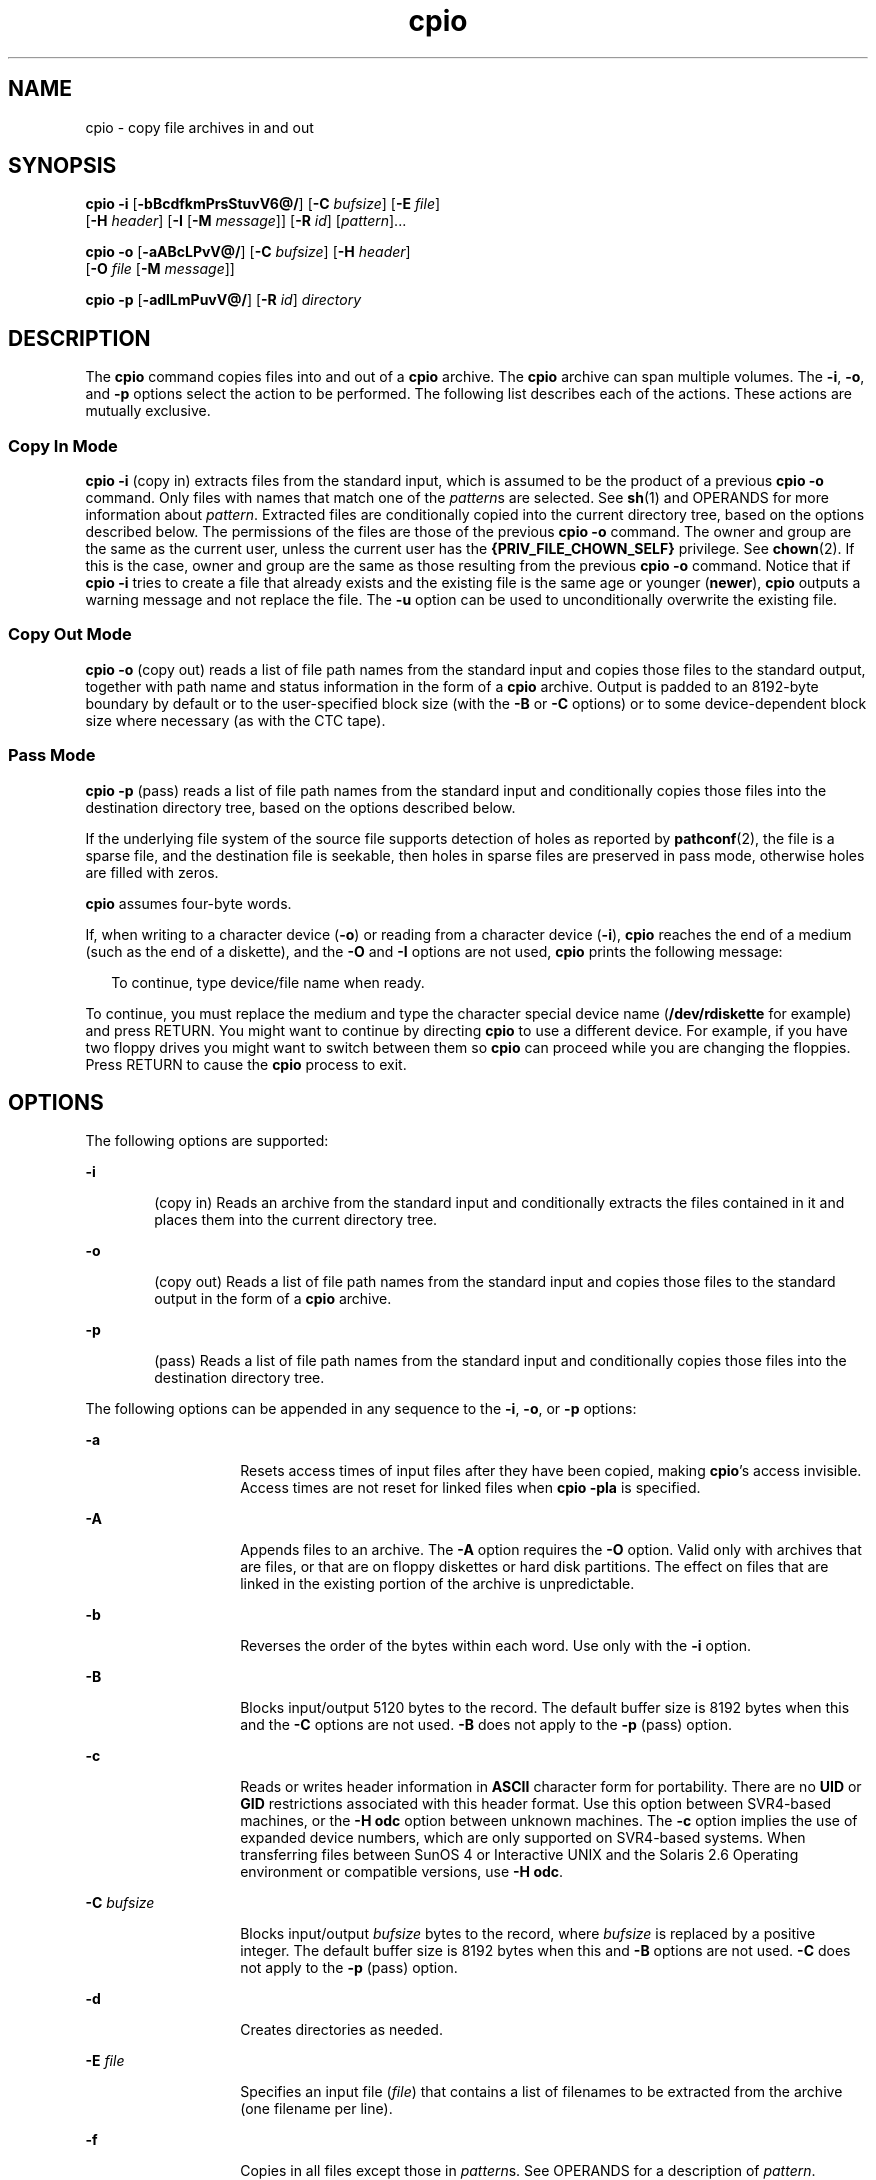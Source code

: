 '\" te
.\" Copyright 1989 AT&T
.\" Copyright (c) 2009, Sun Microsystems, Inc. All Rights Reserved
.\" Portions Copyright (c) 1992, X/Open Company Limited All Rights Reserved
.\"
.\" Sun Microsystems, Inc. gratefully acknowledges The Open Group for
.\" permission to reproduce portions of its copyrighted documentation.
.\" Original documentation from The Open Group can be obtained online
.\" at http://www.opengroup.org/bookstore/.
.\"
.\" The Institute of Electrical and Electronics Engineers and The Open Group,
.\" have given us permission to reprint portions of their documentation.
.\"
.\" In the following statement, the phrase "this text" refers to portions
.\" of the system documentation.
.\"
.\" Portions of this text are reprinted and reproduced in electronic form in
.\" the Sun OS Reference Manual, from IEEE Std 1003.1, 2004 Edition, Standard
.\" for Information Technology -- Portable Operating System Interface (POSIX),
.\" The Open Group Base Specifications Issue 6, Copyright (C) 2001-2004 by the
.\" Institute of Electrical and Electronics Engineers, Inc and The Open Group.
.\" In the event of any discrepancy between these versions and the original
.\" IEEE and The Open Group Standard, the original IEEE and The Open Group
.\" Standard is the referee document.
.\"
.\" The original Standard can be obtained online at
.\" http://www.opengroup.org/unix/online.html.
.\"
.\" This notice shall appear on any product containing this material.
.\"
.\" CDDL HEADER START
.\"
.\" The contents of this file are subject to the terms of the
.\" Common Development and Distribution License (the "License").
.\" You may not use this file except in compliance with the License.
.\"
.\" You can obtain a copy of the license at usr/src/OPENSOLARIS.LICENSE
.\" or http://www.opensolaris.org/os/licensing.
.\" See the License for the specific language governing permissions
.\" and limitations under the License.
.\"
.\" When distributing Covered Code, include this CDDL HEADER in each
.\" file and include the License file at usr/src/OPENSOLARIS.LICENSE.
.\" If applicable, add the following below this CDDL HEADER, with the
.\" fields enclosed by brackets "[]" replaced with your own identifying
.\" information: Portions Copyright [yyyy] [name of copyright owner]
.\"
.\" CDDL HEADER END
.TH cpio 1 "3 Aug 2009" "SunOS 5.11" "User Commands"
.SH NAME
cpio \- copy file archives in and out
.SH SYNOPSIS
.LP
.nf
\fBcpio\fR \fB-i\fR [\fB-bBcdfkmPrsStuvV6@/\fR] [\fB-C\fR \fIbufsize\fR] [\fB-E\fR \fIfile\fR]
     [\fB-H\fR \fIheader\fR] [\fB-I\fR \fR [\fB-M\fR \fImessage\fR]] [\fB-R\fR \fIid\fR] [\fIpattern\fR].\|.\|.
.fi

.LP
.nf
\fBcpio\fR \fB-o\fR [\fB-aABcLPvV@/\fR] [\fB-C\fR \fIbufsize\fR] [\fB-H\fR \fIheader\fR]
     [\fB-O\fR \fIfile\fR [\fB-M\fR \fImessage\fR]]
.fi

.LP
.nf
\fBcpio\fR \fB-p\fR [\fB-adlLmPuvV@/\fR] [\fB-R\fR \fIid\fR] \fIdirectory\fR
.fi

.SH DESCRIPTION
.sp
.LP
The
.B cpio
command copies files into and out of a
.B cpio
archive.
The
.B cpio
archive can span multiple volumes. The
.BR -i ,
.BR -o ,
and
.B -p
options select the action to be performed. The following list
describes each of the actions. These actions are mutually exclusive.
.SS "Copy In Mode"
.sp
.LP
\fBcpio -i\fR (copy in) extracts files from the standard input, which
is assumed to be the product of a previous
.B "cpio -o"
command. Only
files with names that match one of the
.IR pattern "s are selected. See"
.BR sh (1)
and OPERANDS for more information about
.IR pattern .
Extracted
files are conditionally copied into the current directory tree, based on the
options described below. The permissions of the files are those of the
previous
.B "cpio -o"
command. The owner and group are the same as the
.RB "current user, unless the current user has the" " {PRIV_FILE_CHOWN_SELF}"
privilege. See
.BR chown (2).
If this is the case, owner and group are the
same as those resulting from the previous
.B "cpio -o"
command. Notice that
if
.B "cpio -i"
tries to create a file that already exists and the
existing file is the same age or younger
.RB ( newer ),
\fBcpio\fR outputs a
warning message and not replace the file. The
.B -u
option can be used to
unconditionally overwrite the existing file.
.SS "Copy Out Mode"
.sp
.LP
\fBcpio -o\fR (copy out) reads a list of file path names from the
standard input and copies those files to the standard output, together with
path name and status information in the form of a
.B cpio
archive. Output
is padded to an 8192-byte boundary by default or to the user-specified block
size (with the
.B -B
or
.B -C
options) or to some device-dependent
block size where necessary (as with the CTC tape).
.SS "Pass Mode"
.sp
.LP
\fBcpio -p\fR (pass) reads a list of file path names from the
standard input and conditionally copies those files into the destination
directory tree, based on the options described below.
.sp
.LP
If the underlying file system of the source file supports detection of
holes as reported by
.BR pathconf (2),
the file is a sparse file, and the
destination file is seekable, then holes in sparse files are preserved in
pass mode, otherwise holes are filled with zeros.
.sp
.LP
\fBcpio\fR assumes four-byte words.
.sp
.LP
If, when writing to a character device (\fB-o\fR) or reading from a
character device
.RB ( -i ),
\fBcpio\fR reaches the end of a medium (such as
the end of a diskette), and the
.B -O
and
.B -I
options are not used,
\fBcpio\fR prints the following message:
.sp
.in +2
.nf
To continue, type device/file name when ready.
.fi
.in -2
.sp

.sp
.LP
To continue, you must replace the medium and type the character special
device name (\fB/dev/rdiskette\fR for example) and press RETURN. You might
want to continue by directing
.B cpio
to use a different device. For
example, if you have two floppy drives you might want to switch between them
so
.B cpio
can proceed while you are changing the floppies. Press RETURN
to cause the
.B cpio
process to exit.
.SH OPTIONS
.sp
.LP
The following options are supported:
.sp
.ne 2
.mk
.na
.B -i
.ad
.RS 6n
.rt
(copy in) Reads an archive from the standard input and conditionally
extracts the files contained in it and places them into the current
directory tree.
.RE

.sp
.ne 2
.mk
.na
.B -o
.ad
.RS 6n
.rt
(copy out) Reads a list of file path names from the standard input and
copies those files to the standard output in the form of a
.BR cpio
archive.
.RE

.sp
.ne 2
.mk
.na
.B -p
.ad
.RS 6n
.rt
(pass) Reads a list of file path names from the standard input and
conditionally copies those files into the destination directory tree.
.RE

.sp
.LP
The following options can be appended in any sequence to the
.BR -i ,
.BR -o ,
or
.B -p
options:
.sp
.ne 2
.mk
.na
.B -a
.ad
.RS 14n
.rt
Resets access times of input files after they have been copied, making
\fBcpio\fR's access invisible. Access times are not reset for linked files
when
.B "cpio -pla"
is specified.
.RE

.sp
.ne 2
.mk
.na
.B -A
.ad
.RS 14n
.rt
Appends files to an archive. The
.B -A
option requires the
.BR -O
option. Valid only with archives that are files, or that are on floppy
diskettes or hard disk partitions. The effect on files that are linked in
the existing portion of the archive is unpredictable.
.RE

.sp
.ne 2
.mk
.na
.B -b
.ad
.RS 14n
.rt
Reverses the order of the bytes within each word. Use only with the
\fB-i\fR option.
.RE

.sp
.ne 2
.mk
.na
.B -B
.ad
.RS 14n
.rt
Blocks input/output 5120 bytes to the record. The default buffer size is
8192 bytes when this and the
.B -C
options are not used.
.B -B
does
not apply to the
.B -p
(pass) option.
.RE

.sp
.ne 2
.mk
.na
.B -c
.ad
.RS 14n
.rt
Reads or writes header information in
.B ASCII
character form for
portability. There are no
.B UID
or
.B GID
restrictions associated
with this header format. Use this option between SVR4-based machines, or the
\fB-H odc\fR option between unknown machines. The \fB-c\fR option
implies the use of expanded device numbers, which are only supported on
SVR4-based systems. When transferring files between SunOS 4 or Interactive
UNIX and the Solaris 2.6 Operating environment or compatible versions, use
.BR "-H odc" .
.RE

.sp
.ne 2
.mk
.na
\fB-C\fR \fIbufsize\fR
.ad
.RS 14n
.rt
Blocks input/output \fIbufsize\fR bytes to the record, where \fIbufsize\fR
is replaced by a positive integer. The default buffer size is 8192 bytes
when this and
.B -B
options are not used.
.B -C
does not apply to the
\fB-p\fR (pass) option.
.RE

.sp
.ne 2
.mk
.na
.B -d
.ad
.RS 14n
.rt
Creates directories as needed.
.RE

.sp
.ne 2
.mk
.na
\fB-E\fR \fIfile\fR
.ad
.RS 14n
.rt
Specifies an input file (\fIfile\fR) that contains a list of filenames to
be extracted from the archive (one filename per line).
.RE

.sp
.ne 2
.mk
.na
\fB-f\fR
.ad
.RS 14n
.rt
Copies in all files except those in \fIpattern\fRs. See OPERANDS for a
description of
.IR pattern .
.RE

.sp
.ne 2
.mk
.na
\fB-H\fR \fIheader\fR
.ad
.RS 14n
.rt
Reads or writes header information in
.I header
format. Always use this
option or the
.B -c
option when the origin and the destination machines
are different types. This option is mutually exclusive with options \fB-c\fR
and
.BR -6 .
.sp
Valid values for
.I header
are:
.sp
.ne 2
.mk
.na
.B bar
.ad
.RS 17n
.rt
\fBbar\fR head and format. Used only with the \fB-i\fR option ( read
only).
.RE

.sp
.ne 2
.mk
.na
\fBcrc\fR | \fBCRC\fR
.ad
.RS 17n
.rt
\fBASCII\fR header with expanded device numbers and an additional per-file
checksum. There are no
.B UID
or
.B GID
restrictions associated with
this header format.
.RE

.sp
.ne 2
.mk
.na
.B odc
.ad
.RS 17n
.rt
\fBASCII\fR header with small device numbers. This is the IEEE/P1003 Data
Interchange Standard cpio header and format. It has the widest range of
portability of any of the header formats. It is the official format for
transferring files between POSIX-conforming systems (see
.BR standards (5)).
Use this format to communicate with SunOS 4 and
Interactive UNIX. This header format allows \fBUID\fRs and \fBGID\fRs up to
262143 to be stored in the header.
.RE

.sp
.ne 2
.mk
.na
\fBtar\fR | \fBTAR\fR
.ad
.RS 17n
.rt
\fBtar\fR header and format. This is an older \fBtar\fR header format that
allows \fBUID\fRs and \fBGID\fRs up to 2097151 to be stored in the header.
It is provided for the reading of legacy archives only, that is, in
conjunction with option
.BR -i .
.sp
Specifying this archive format with option
.B -o
has the same effect as
specifying the "ustar" format: the output archive is in \fBustar\fR format,
and must be read using
.BR "-H ustar" .
.RE

.sp
.ne 2
.mk
.na
\fBustar\fR | \fBUSTAR\fR
.ad
.RS 17n
.rt
IEEE/P1003 Data Interchange Standard tar header and format. This header
format allows \fBUID\fRs and \fBGID\fRs up to 2097151 to be stored in the
header.
.RE

Files with \fBUID\fRs and \fBGID\fRs greater than the limit stated above
are archived with the
.B UID
and
.B GID
of
.BR 60001 .
To transfer a
large file (8 Gb \(em 1 byte), the header format can be
.BR tar|TAR ,
.BR ustar|USTAR ,
or
.B odc
only.
.RE

.sp
.ne 2
.mk
.na
\fB-I\fR \fIfile\fR
.ad
.RS 14n
.rt
Reads the contents of \fIfile\fR as an input archive, instead of the
standard input. If \fIfile\fR is a character special device, and the current
medium has been completely read, replace the medium and press RETURN to
.RB "continue to the next medium. This option is used only with the" " -i"
option.
.RE

.sp
.ne 2
.mk
.na
.B -k
.ad
.RS 14n
.rt
Attempts to skip corrupted file headers and I/O errors that might be
encountered. If you want to copy files from a medium that is corrupted or
out of sequence, this option lets you read only those files with good
headers. For
.B cpio
archives that contain other
.B cpio
archives, if
an error is encountered,
.B cpio
.RB "can terminate prematurely." " cpio"
finds the next good header, which can be one for a smaller archive, and
terminate when the smaller archive's trailer is encountered. Use only with
the
.B -i
option.
.RE

.sp
.ne 2
.mk
.na
.B -l
.ad
.RS 14n
.rt
In pass mode, makes hard links between the source and destination whenever
possible. If the
.B -L
option is also specified, the hard link is to the
file referred to by the symbolic link. Otherwise, the hard link is to the
symbolic link itself. Use only with the
.B -p
option.
.RE

.sp
.ne 2
.mk
.na
.B -L
.ad
.RS 14n
.rt
Follows symbolic links. If a symbolic link to a directory is encountered,
archives the directory referred to by the link, using the name of the link.
Otherwise, archives the file referred to by the link, using the name of the
link.
.RE

.sp
.ne 2
.mk
.na
.B -m
.ad
.RS 14n
.rt
Retains previous file modification time. This option is ineffective on
directories that are being copied.
.RE

.sp
.ne 2
.mk
.na
\fB-M\fR \fImessage\fR
.ad
.RS 14n
.rt
Defines a
.I message
to use when switching media. When you use the
\fB-O\fR or \fB-I\fR options and specify a character special device, you can
use this option to define the message that is printed when you reach the end
of the medium. One
.B %d
can be placed in
.I message
to print the
sequence number of the next medium needed to continue.
.RE

.sp
.ne 2
.mk
.na
\fB-O\fR \fIfile\fR
.ad
.RS 14n
.rt
Directs the output of
.B cpio
to
.IR file ,
instead of the standard
output. If \fIfile\fR is a character special device and the current medium
is full, replace the medium and type a carriage return to continue to the
next medium. Use only with the
.B -o
option.
.RE

.sp
.ne 2
.mk
.na
.B -P
.ad
.RS 14n
.rt
Preserves \fBACL\fRs. If the option is used for output, existing \fBACL\fRs
are written along with other attributes, except for extended attributes, to
the standard output. \fBACL\fRs are created as special files with a special
file type. If the option is used for input, existing \fBACL\fRs are
extracted along with other attributes from standard input. The option
recognizes the special file type. Notice that errors occurs if a \fBcpio\fR
archive with \fBACL\fRs is extracted by previous versions of
.BR cpio .
This option should not be used with the
.B -c
.RB "option, as" " ACL"
support might not be present on all systems, and hence is not portable. Use
\fBASCII\fR headers for portability.
.RE

.sp
.ne 2
.mk
.na
.B -r
.ad
.RS 14n
.rt
Interactively renames files. If the user types a carriage return alone, the
file is skipped. If the user types a ``.'', the original pathname is
retained. Not available with
.BR "cpio -p" .
.RE

.sp
.ne 2
.mk
.na
\fB-R\fR \fIid\fR
.ad
.RS 14n
.rt
Reassigns ownership and group information for each file to user ID. (ID
must be a valid login ID from the
.B passwd
database.) This option is
valid only when id is the invoking user or the super-user. See
.BR NOTES .
.RE

.sp
.ne 2
.mk
.na
.B -s
.ad
.RS 14n
.rt
Swaps bytes within each half word.
.RE

.sp
.ne 2
.mk
.na
.B -S
.ad
.RS 14n
.rt
Swaps halfwords within each word.
.RE

.sp
.ne 2
.mk
.na
.B -t
.ad
.RS 14n
.rt
Prints a table of contents of the input. If any file in the table of
contents has extended attributes, these are also listed. No files are
created.
.B -t
and
.B -V
are mutually exclusive.
.RE

.sp
.ne 2
.mk
.na
.B -u
.ad
.RS 14n
.rt
Copies unconditionally. Normally, an older file is not replaced a newer
file with the same name, although an older directory updates a newer
directory.
.RE

.sp
.ne 2
.mk
.na
.B -v
.ad
.RS 14n
.rt
Verbose. Prints a list of file and extended attribute names. When used with
the
.B -t
option, the table of contents looks like the output of an
\fBls -l\fR command (see
.BR ls (1)).
.RE

.sp
.ne 2
.mk
.na
.B -V
.ad
.RS 14n
.rt
Special verbose. Prints a dot for each file read or written. Useful to
assure the user that
.B cpio
is working without printing out all file
names.
.RE

.sp
.ne 2
.mk
.na
.B -6
.ad
.RS 14n
.rt
Processes a UNIX System Sixth Edition archive format file. Use only with
the
.B -i
option. This option is mutually exclusive with
.B -c
and
.BR -H .
.RE

.sp
.ne 2
.mk
.na
.B -@
.ad
.RS 14n
.rt
Includes extended attributes in archive. By default,
.B cpio
does not
place extended attributes in the archive. With this flag,
.B cpio
looks
for extended attributes on the files to be placed in the archive and add
them, as regular files, to the archive. The extended attribute files go in
the archive as special files with special file types. When the
.B -@
flag
is used with
.B -i
or
.BR -p ,
it instructs
.B cpio
to restore
extended attribute data along with the normal file data. Extended attribute
files can only be extracted from an archive as part of a normal file
extract. Attempts to explicitly extract attribute records are ignored.
.RE

.sp
.ne 2
.mk
.na
.B -/
.ad
.RS 14n
.rt
Includes extended system attributes in archive. By default,
.B cpio
does
not place extended system attributes in the archive. With this flag,
\fBcpio\fR looks for extended system attributes on the files to be placed in
the archive and add them, as regular files, to the archive. The extended
attribute files go in the archive as special files with special file types.
When the
.B -/
flag is used with
.B -i
or
.BR -p ,
it instructs
\fBcpio\fR to restore extended system attribute data along with the normal
file data. Extended system attribute files can only be extracted from an
archive as part of a normal file extract. Attempts to explicitly extract
attribute records are ignored.
.RE

.SH OPERANDS
.sp
.LP
The following operands are supported:
.sp
.ne 2
.mk
.na
.I directory
.ad
.RS 13n
.rt
A path name of an existing directory to be used as the target of
.BR cpio
.BR -p .
.RE

.sp
.ne 2
.mk
.na
.I pattern
.ad
.RS 13n
.rt
Expressions making use of a pattern-matching notation similar to that used
by the shell (see
.BR sh (1))
for filename pattern matching, and similar to
regular expressions. The following metacharacters are defined:
.sp
.ne 2
.mk
.na
.B *
.ad
.RS 9n
.rt
Matches any string, including the empty string.
.RE

.sp
.ne 2
.mk
.na
.B ?
.ad
.RS 9n
.rt
Matches any single character.
.RE

.sp
.ne 2
.mk
.na
\fB[.\|.\|.]\fR
.ad
.RS 9n
.rt
Matches any one of the enclosed characters. A pair of characters separated
by `\(mi' matches any symbol between the pair (inclusive), as defined by the
system default collating sequence. If the first character following the
opening
.B `['
is a
.BR `!' ,
the results are unspecified.
.RE

.sp
.ne 2
.mk
.na
.B !
.ad
.RS 9n
.rt
The ! (exclamation point) means
.IR not .
.RB "For example, the" " !abc*"
pattern would exclude all files that begin with
.BR abc .
.RE

In
.IR pattern ,
metacharacters
.BR ? ,
.BR * ,
and
\fB[\fR\|.\|.\|.\fB]\fR match the slash (\fB/\fR) character, and backslash
(\fB\e\fR) is an escape character. Multiple cases of \fIpattern\fR can be
specified and if no
.I pattern
is specified, the default for
\fIpattern\fR is \fB*\fR (that is, select all files).
.sp
Each pattern must be enclosed in double quotes. Otherwise, the name of a
file in the current directory might be used.
.RE

.SH USAGE
.sp
.LP
See
.BR largefile (5)
for the description of the behavior of
.BR cpio
when encountering files greater than or equal to 2 Gbyte ( 2^31 bytes).
.SH EXAMPLES
.sp
.LP
The following examples show three uses of
.BR cpio .
.LP
\fBExample 1\fR Using standard input
.sp
.in +2
.nf
example% \fBls | cpio -oc > ../newfile\fR
.fi
.in -2
.sp

.sp
.LP
When standard input is directed through a pipe to
.BR "cpio -o" ,
as
in the example above, it groups the files so they can be directed (>) to a
single file (\fB\&../newfile\fR). The \fB-c\fR option insures that the file
is portable to other machines (as would the
.B -H
option). Instead of
.BR ls (1),
you could use
.BR find (1),
.BR echo (1),
.BR cat (1),
and
so on, to pipe a list of names to
.BR cpio .
You could direct the output to
a device instead of a file.

.LP
\fBExample 2\fR Extracting files into directories
.sp
.in +2
.nf
example% \fBcat newfile | cpio -icd "memo/a1" "memo/b*"\fR
.fi
.in -2
.sp

.sp
.LP
In this example,
.B "cpio -i"
uses the output file of
.BR cpio
\fB-o\fR (directed through a pipe with
.BR cat ),
extracts those files that
match the patterns (\fBmemo/a1\fR,
.BR memo/b* ),
creates directories below
the current directory as needed (\fB-d\fR option), and places the files in
the appropriate directories. The
.B -c
option is used if the input file
was created with a portable header. If no patterns were given, all files
from \fBnewfile\fR would be placed in the directory.

.LP
\fBExample 3\fR Copying or linking files to another directory
.sp
.in +2
.nf
example% \fBfind . -depth -print | cpio -pdlmv newdir\fR
.fi
.in -2
.sp

.sp
.LP
In this example,
.B "cpio -p"
takes the file names piped to it and
copies or links (\fB-l\fR option) those files to another directory,
.BR newdir .
The
.B -d
option says to create directories as needed. The
\fB-m\fR option says to retain the modification time. (It is important to
use the
.B -depth
option of
.BR find (1)
to generate path names for
.BR cpio .
This eliminates problems that
.B cpio
could have trying to
create files under read-only directories.) The destination directory,
.BR newdir ,
must exist.

.sp
.LP
Notice that when you use
.B cpio
in conjunction with
.BR find ,
if you
use the
.B -L
option with
.BR cpio ,
you must use the \fB-follow\fR
option with \fBfind\fR and vice versa. Otherwise, there are undesirable
results.
.sp
.LP
For multi-reel archives, dismount the old volume, mount the new one, and
continue to the next tape by typing the name of the next device (probably
the same as the first reel). To stop, type a RETURN and
.B cpio
ends.
.SH ENVIRONMENT VARIABLES
.sp
.LP
See
.BR environ (5)
for descriptions of the following environment
variables that affect the execution of
.BR cpio :
.BR LC_COLLATE ,
.BR LC_CTYPE ,
.BR LC_MESSAGES ,
.BR LC_TIME ,
.BR TZ ,
and
.BR NLSPATH .
.sp
.ne 2
.mk
.na
.B TMPDIR
.ad
.RS 10n
.rt
\fBcpio\fR creates its temporary file in \fB/var/tmp\fR by default.
Otherwise, it uses the directory specified by
.BR TMPDIR .
.RE

.SH EXIT STATUS
.sp
.LP
The following exit values are returned:
.sp
.ne 2
.mk
.na
.B 0
.ad
.RS 6n
.rt
Successful completion.
.RE

.sp
.ne 2
.mk
.na
.B >0
.ad
.RS 6n
.rt
An error occurred.
.RE

.SH ATTRIBUTES
.sp
.LP
See
.BR attributes (5)
for descriptions of the following attributes:
.sp

.sp
.TS
tab() box;
cw(2.75i) |cw(2.75i)
lw(2.75i) |lw(2.75i)
.
ATTRIBUTE TYPEATTRIBUTE VALUE
_
AvailabilitySUNWcsu
_
CSIEnabled
_
Interface StabilityCommitted
.TE

.SH SEE ALSO
.sp
.LP
.BR ar (1),
.BR cat (1),
.BR echo (1),
.BR find (1),
.BR ls (1),
.BR pax (1),
.BR setfacl (1),
.BR sh (1),
.BR tar (1),
.BR chown (2),
.BR archives.h (3HEAD),
.BR attributes (5),
.BR environ (5),
.BR fsattr (5),
.BR largefile (5),
.BR standards (5)
.SH NOTES
.sp
.LP
The maximum path name length allowed in a
.B cpio
archive is determined
by the header type involved. The following table shows the proper value for
each supported archive header type.
.sp

.sp
.TS
tab();
cw(1.83i) cw(1.83i) cw(1.83i)
lw(1.83i) lw(1.83i) lw(1.83i)
.
Header typeCommand line optionsMaximum path name length
BINARY"\fB-o\fR"256
POSIX"\fB-oH\fR odc"256
ASCII"\fB-oc\fR"1023
CRC"\fB-oH\fR crc"1023
USTAR"\fB-oH\fR ustar"255
.TE

.sp
.LP
When the command line options "\fB-o -H\fR \fBtar\fR" are specified,
the archive created is of type
.BR USTAR .
This means that it is an error
to read this same archive using the command line options "\fB-i -H\fR
\fBtar\fR". The archive should be read using the command line options
"\fB-i -H\fR \fBustar\fR". The options "\fB-i -H\fR \fBtar\fR"
refer to an older tar archive format.
.sp
.LP
An error message is output for files whose
.B UID
or
.B GID
are too
large to fit in the selected header format. Use
.B "-H crc"
or
\fB-c\fR to create archives that allow all \fBUID\fR or \fBGID\fR values.
.sp
.LP
Only the super-user can copy special files.
.sp
.LP
Blocks are reported in 512-byte quantities.
.sp
.LP
If a file has
.B 000
permissions, contains more than 0 characters of
data, and the user is not root, the file is not saved or restored.
.sp
.LP
When cpio is invoked in
.B "Copy In"
or
.B "Pass Mode"
by a user with
\fB{PRIV_FILE_CHOWN_SELF}\fR privilege, and in particular on a system where
\fB{_POSIX_CHOWN_RESTRICTED}\fR is not in effect (effectively granting this
privilege to all users where not overridden), extracted or copied files can
end up with owners and groups determined by those of the original archived
files, which can differ from the invoking user's. This might not be what the
user intended. The
.B -R
option can be used to retain file ownership, if
desired, if you specify the user's id.
.sp
.LP
The inode number stored in the header (\fB/usr/include/archives.h\fR) is an
unsigned short, which is 2 bytes. This limits the range of inode numbers
from
.B 0
to
.BR 65535 .
Files which are hard linked must fall in this
inode range. This could be a problem when moving
.B cpio
archives between
different vendors' machines.
.sp
.LP
You must use the same blocking factor when you retrieve or copy files from
the tape to the hard disk as you did when you copied files from the hard
disk to the tape. Therefore, you must specify the
.B -B
or
.BR -C
option.
.sp
.LP
During
.B -p
and
.B -o
processing,
.B cpio
buffers the file list
presented on stdin in a temporary file.
.sp
.LP
The new
.BR pax (1)
format, with a command that supports it (for example,
.BR tar ),
should be used for large files. The
.B cpio
command is no
longer part of the current POSIX standard and is deprecated in favor of
.BR pax .
